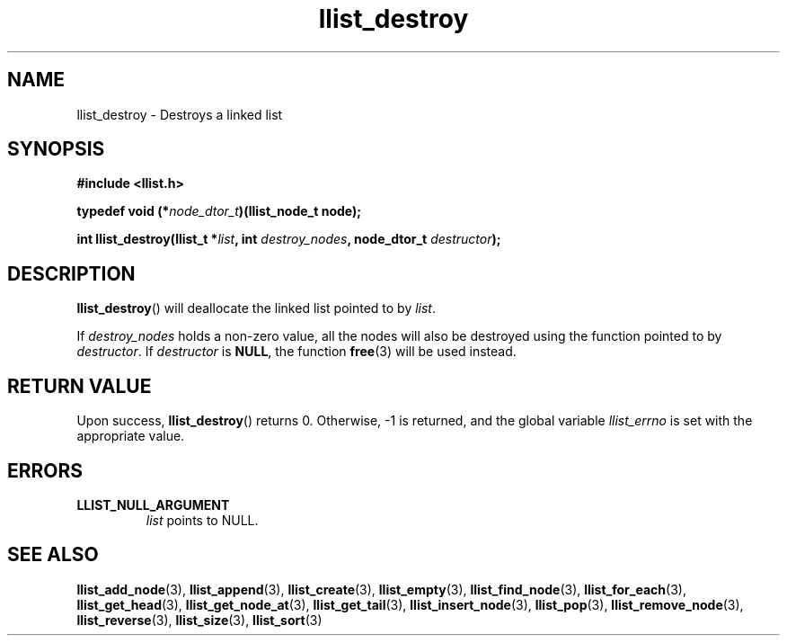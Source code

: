 .TH llist_destroy 3 "June 2018" "Holberton School"

.SH NAME
llist_destroy - Destroys a linked list

.SH SYNOPSIS
.B "#include <llist.h>"

.BI "typedef void (*" "node_dtor_t" ")(llist_node_t node);"

.BI "int llist_destroy(llist_t *" "list" ", int " "destroy_nodes" ", node_dtor_t " "destructor" ");"

.SH DESCRIPTION
.BR "llist_destroy" "() will deallocate the linked list pointed to by"
.IR "list" "."

.RI "If " "destroy_nodes" " holds a non-zero value, all the nodes will also be destroyed using the function pointed to by " "destructor" ". If " "destructor" " is"
.BR "NULL" ", the function " "free" "(3) will be used instead."

.SH RETURN VALUE
.RB "Upon success, " "llist_destroy" "() returns 0. Otherwise, -1 is returned, and the global variable"
.IR "llist_errno" " is set with the appropriate value."

.SH ERRORS
.B LLIST_NULL_ARGUMENT
.RS
.IR "list" " points to NULL."
.RE

.SH SEE ALSO
.BR "llist_add_node" "(3),"
.BR "llist_append" "(3),"
.BR "llist_create" "(3),"
.BR "llist_empty" "(3),"
.BR "llist_find_node" "(3),"
.BR "llist_for_each" "(3),"
.BR "llist_get_head" "(3),"
.BR "llist_get_node_at" "(3),"
.BR "llist_get_tail" "(3),"
.BR "llist_insert_node" "(3),"
.BR "llist_pop" "(3),"
.BR "llist_remove_node" "(3),"
.BR "llist_reverse" "(3),"
.BR "llist_size" "(3),"
.BR "llist_sort" "(3)"
